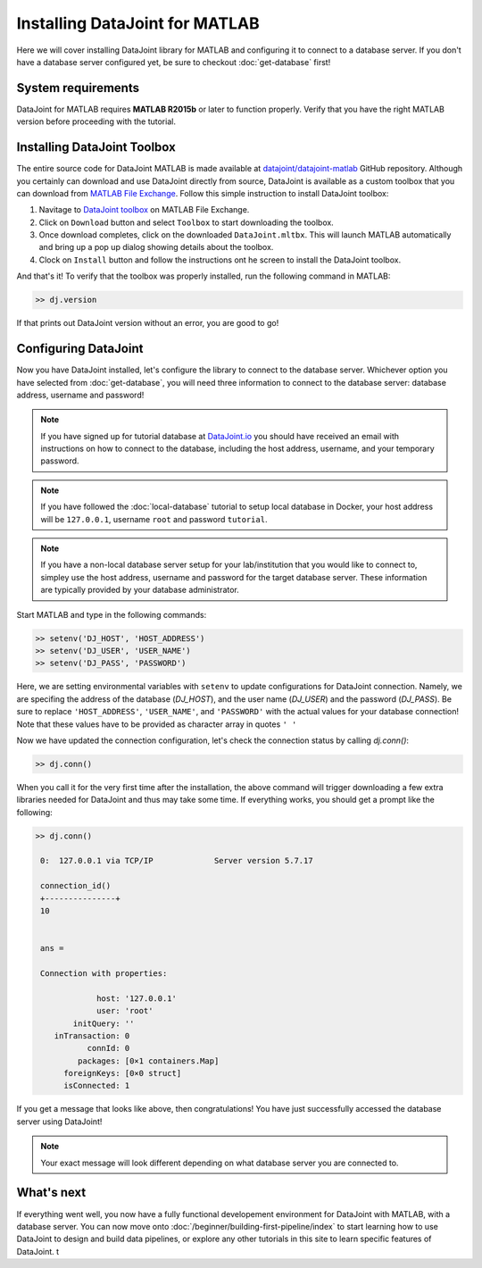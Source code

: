 Installing DataJoint for MATLAB
===============================

Here we will cover installing DataJoint library for MATLAB and configuring it to connect to a database server.
If you don't have a database server configured yet, be sure to checkout :doc:`get-database` first!

System requirements
-------------------
DataJoint for MATLAB requires **MATLAB R2015b** or later to function properly. Verify that you have the right MATLAB version before proceeding with the tutorial.

Installing DataJoint Toolbox
----------------------------

The entire source code for DataJoint MATLAB is made available at `datajoint/datajoint-matlab <https://github.com/datajoint/datajoint-matlab>`_ GitHub repository. Although you certainly can download and use DataJoint directly from source, DataJoint is available as a custom toolbox that you can download from `MATLAB File Exchange <https://www.mathworks.com/matlabcentral/fileexchange/63218-datajoint>`_. Follow this simple instruction to install DataJoint toolbox:

1. Navitage to `DataJoint toolbox <https://www.mathworks.com/matlabcentral/fileexchange/63218-datajoint>`_ on MATLAB File Exchange.
2. Click on ``Download`` button and select ``Toolbox`` to start downloading the toolbox.
3. Once download completes, click on the downloaded ``DataJoint.mltbx``. This will launch MATLAB automatically and bring up a pop up dialog showing details about the toolbox.
4. Clock on ``Install`` button and follow the instructions ont he screen to install the DataJoint toolbox.

And that's it! To verify that the toolbox was properly installed, run the following command in MATLAB:

.. code-block:: matlab

  >> dj.version

If that prints out DataJoint version without an error, you are good to go!

.. _configure-matlab-dj:

Configuring DataJoint
---------------------

Now you have DataJoint installed, let's configure the library to connect to the database server. 
Whichever option you have selected from :doc:`get-database`, you will need three information to connect
to the database server: database address, username and password!

.. note::
  If you have signed up for tutorial database at `DataJoint.io <https://datajoint.io>`_ you should have received
  an email with instructions on how to connect to the database, including the host address, username, and your
  temporary password.

.. note::
  If you have followed the :doc:`local-database` tutorial to setup local database in Docker, your host address
  will be ``127.0.0.1``, username ``root`` and password ``tutorial``.

.. note::
  If you have a non-local database server setup for your lab/institution that you would like to connect to,
  simpley use the host address, username and password for the target database server. These information are typically 
  provided by your database administrator.

Start MATLAB and type in the following commands:

.. code-block:: matlab

  >> setenv('DJ_HOST', 'HOST_ADDRESS')
  >> setenv('DJ_USER', 'USER_NAME')
  >> setenv('DJ_PASS', 'PASSWORD')

Here, we are setting environmental variables with ``setenv`` to update configurations for DataJoint connection.
Namely, we are specifing the address of the database (`DJ_HOST`), and the user name (`DJ_USER`) and the 
password (`DJ_PASS`). Be sure to replace ``'HOST_ADDRESS'``, ``'USER_NAME'``, and ``'PASSWORD'`` with the actual
values for your database connection! Note that these values have to be provided as character array in quotes ``' '`` 


Now we have updated the connection configuration, let's check the connection status by calling `dj.conn()`:

.. code-block:: matlab

  >> dj.conn()

When you call it for the very first time after the installation, the above command will trigger downloading a few extra libraries needed for DataJoint and thus may take some time. If everything works, you should get a prompt like the following:

.. code-block:: matlab

  >> dj.conn()

   0:  127.0.0.1 via TCP/IP             Server version 5.7.17

   connection_id() 
   +---------------+
   10              


   ans = 

   Connection with properties:

               host: '127.0.0.1'
               user: 'root'
          initQuery: ''
      inTransaction: 0
             connId: 0
           packages: [0×1 containers.Map]
        foreignKeys: [0×0 struct]
        isConnected: 1

If you get a message that looks like above, then congratulations! You have just successfully accessed the database server using DataJoint!

.. note::
  Your exact message will look different depending on what database server you are
  connected to.

What's next
-----------

If everything went well, you now have a fully functional developement environment for DataJoint with MATLAB,
with a database server. You can now move onto :doc:`/beginner/building-first-pipeline/index`
to start learning how to use DataJoint to design and build data pipelines, or explore any other tutorials in this site to learn specific features of DataJoint.
t
